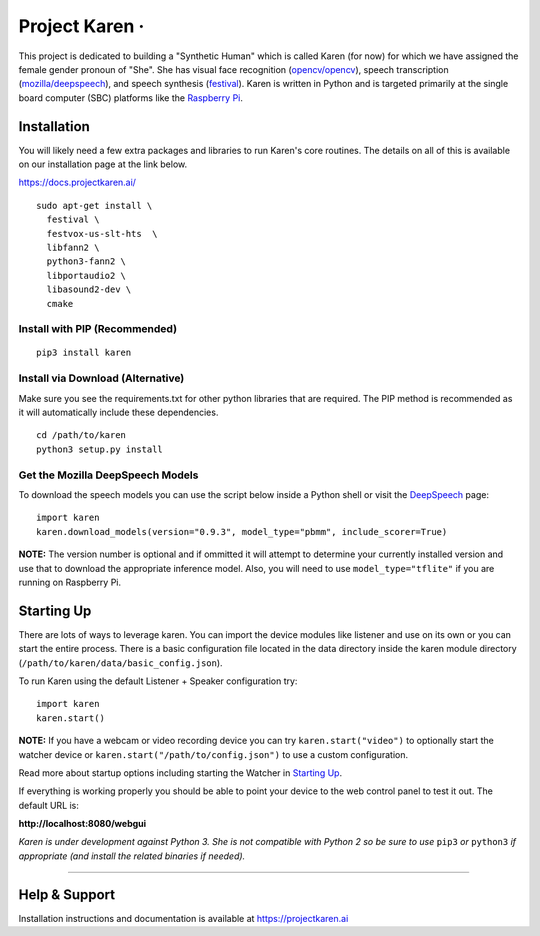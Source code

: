 Project Karen · |GitHub license| |Python Versions| |Read the Docs| |GitHub release (latest by date)|
====================================================================================================

This project is dedicated to building a "Synthetic Human" which is
called Karen (for now) for which we have assigned the female gender
pronoun of "She". She has visual face recognition
(`opencv/opencv <https://github.com/opencv/opencv>`__), speech
transcription
(`mozilla/deepspeech <https://github.com/mozilla/DeepSpeech>`__), and
speech synthesis
(`festival <http://www.cstr.ed.ac.uk/projects/festival/>`__). Karen is
written in Python and is targeted primarily at the single board computer
(SBC) platforms like the `Raspberry
Pi <https://www.raspberrypi.org/>`__.

Installation
------------

You will likely need a few extra packages and libraries to run Karen's
core routines. The details on all of this is available on our
installation page at the link below.

https://docs.projectkaren.ai/

::

    sudo apt-get install \
      festival \
      festvox-us-slt-hts  \
      libfann2 \
      python3-fann2 \
      libportaudio2 \
      libasound2-dev \
      cmake

Install with PIP (Recommended)
~~~~~~~~~~~~~~~~~~~~~~~~~~~~~~

::

    pip3 install karen

Install via Download (Alternative)
~~~~~~~~~~~~~~~~~~~~~~~~~~~~~~~~~~

Make sure you see the requirements.txt for other python libraries that
are required. The PIP method is recommended as it will automatically
include these dependencies.

::

    cd /path/to/karen
    python3 setup.py install

Get the Mozilla DeepSpeech Models
~~~~~~~~~~~~~~~~~~~~~~~~~~~~~~~~~

To download the speech models you can use the script below inside a
Python shell or visit the
`DeepSpeech <https://github.com/mozilla/DeepSpeech/releases/latest>`__
page:

::

    import karen
    karen.download_models(version="0.9.3", model_type="pbmm", include_scorer=True)

**NOTE:** The version number is optional and if ommitted it will attempt
to determine your currently installed version and use that to download
the appropriate inference model. Also, you will need to use
``model_type="tflite"`` if you are running on Raspberry Pi.

Starting Up
-----------

There are lots of ways to leverage karen. You can import the device
modules like listener and use on its own or you can start the entire
process. There is a basic configuration file located in the data
directory inside the karen module directory
(``/path/to/karen/data/basic_config.json``).

To run Karen using the default Listener + Speaker configuration try:

::

    import karen
    karen.start()

**NOTE:** If you have a webcam or video recording device you can try
``karen.start("video")`` to optionally start the watcher device or
``karen.start("/path/to/config.json")`` to use a custom configuration.

Read more about startup options including starting the Watcher in
`Starting Up <https://docs.projectkaren.ai/en/latest/karen/>`__.

If everything is working properly you should be able to point your
device to the web control panel to test it out. The default URL is:

**http://localhost:8080/webgui**

*Karen is under development against Python 3. She is not compatible with
Python 2 so be sure to use* ``pip3`` *or* ``python3`` *if appropriate
(and install the related binaries if needed).*

--------------

Help & Support
--------------

Installation instructions and documentation is available at
https://projectkaren.ai

.. |GitHub license| image:: https://img.shields.io/github/license/lnxusr1/karen
   :target: https://github.com/lnxusr1/karen/blob/master/LICENSE
.. |Python Versions| image:: https://img.shields.io/pypi/pyversions/yt2mp3.svg
.. |Read the Docs| image:: https://img.shields.io/readthedocs/project-karen
.. |GitHub release (latest by date)| image:: https://img.shields.io/github/v/release/lnxusr1/karen

